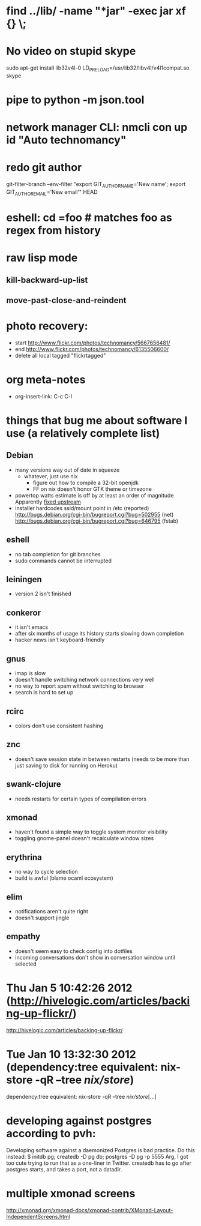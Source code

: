 * find ../lib/ -name "*jar" -exec jar xf {} \;
* No video on stupid skype
  sudo apt-get install lib32v4l-0
  LD_PRELOAD=/usr/lib32/libv4l/v4l1compat.so skype
* pipe to python -m json.tool
* network manager CLI: nmcli con up id "Auto technomancy"
* redo git author
  git-filter-branch --env-filter "export GIT_AUTHOR_NAME='New name'; export GIT_AUTHOR_EMAIL='New email'" HEAD
* eshell: cd =foo # matches foo as regex from history
* raw lisp mode
** kill-backward-up-list
** move-past-close-and-reindent
* photo recovery:
  - start http://www.flickr.com/photos/technomancy/5667656481/
  - end http://www.flickr.com/photos/technomancy/6135506600/
  - delete all local tagged "flickrtagged"
* org meta-notes
  - org-insert-link: C-c C-l
* things that bug me about software I use (a relatively complete list)
** Debian
   - many versions way out of date in squeeze
     - whatever, just use nix
       - figure out how to compile a 32-bit openjdk
       - FF on nix doesn't honor GTK theme or timezone
   - powertop watts estimate is off by at least an order of magnitude
     Apparently [[http://bugs.debian.org/cgi-bin/bugreport.cgi?bug%3D497929][fixed upstream]]
   - installer hardcodes ssid/mount point in /etc (reported)
     http://bugs.debian.org/cgi-bin/bugreport.cgi?bug=502955 (net)
     http://bugs.debian.org/cgi-bin/bugreport.cgi?bug=646795 (fstab)
** eshell
   - no tab completion for git branches
   - sudo commands cannot be interrupted
** leiningen
   - version 2 isn't finished
** conkeror
   - it isn't emacs
   - after six months of usage its history starts slowing down completion
   - hacker news isn't keyboard-friendly
** gnus
   - imap is slow
   - doesn't handle switching network connections very well
   - no way to report spam without switching to browser
   - search is hard to set up
** rcirc
   - colors don't use consistent hashing
** znc
   - doesn't save session state in between restarts
     (needs to be more than just saving to disk for running on Heroku)
** swank-clojure
   - needs restarts for certain types of compilation errors
** xmonad
   - haven't found a simple way to toggle system monitor visibility
   - toggling gnome-panel doesn't recalculate window sizes
** erythrina
   - no way to cycle selection
   - build is awful (blame ocaml ecosystem)
** elim
   - notifications aren't quite right
   - doesn't support jingle
** empathy
   - doesn't seem easy to check config into dotfiles
   - incoming conversations don't show in conversation window until selected
* Thu Jan  5 10:42:26 2012 (http://hivelogic.com/articles/backing-up-flickr/)
  http://hivelogic.com/articles/backing-up-flickr/
* Tue Jan 10 13:32:30 2012 (dependency:tree equivalent: nix-store -qR --tree /nix/store/)
  dependency:tree equivalent: nix-store -qR --tree /nix/store/[...]
* developing against postgres according to pvh:
  Developing software against a daemonized Postgres is bad practice. Do this instead: 
  $ initdb pg; createdb -D pg db; postgres -D pg -p 5555
  Arg, I got too cute trying to run that as a one-liner in Twitter. createdb has to go after postgres starts, and takes a port, not a datadir.
* multiple xmonad screens
  http://xmonad.org/xmonad-docs/xmonad-contrib/XMonad-Layout-IndependentScreens.html
